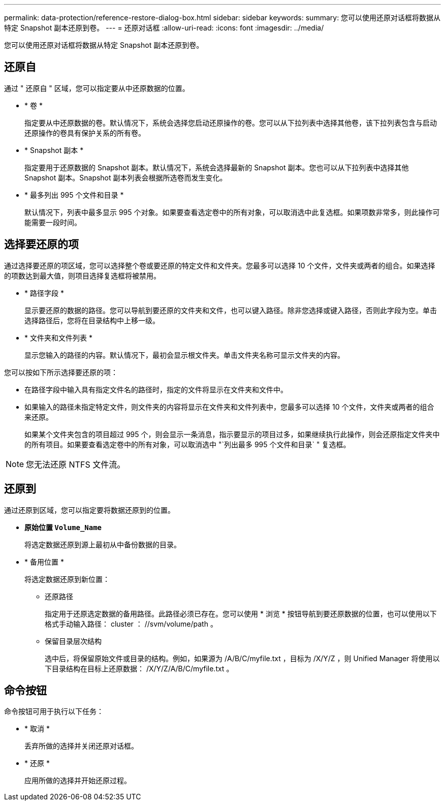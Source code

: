 ---
permalink: data-protection/reference-restore-dialog-box.html 
sidebar: sidebar 
keywords:  
summary: 您可以使用还原对话框将数据从特定 Snapshot 副本还原到卷。 
---
= 还原对话框
:allow-uri-read: 
:icons: font
:imagesdir: ../media/


[role="lead"]
您可以使用还原对话框将数据从特定 Snapshot 副本还原到卷。



== 还原自

通过 " 还原自 " 区域，您可以指定要从中还原数据的位置。

* * 卷 *
+
指定要从中还原数据的卷。默认情况下，系统会选择您启动还原操作的卷。您可以从下拉列表中选择其他卷，该下拉列表包含与启动还原操作的卷具有保护关系的所有卷。

* * Snapshot 副本 *
+
指定要用于还原数据的 Snapshot 副本。默认情况下，系统会选择最新的 Snapshot 副本。您也可以从下拉列表中选择其他 Snapshot 副本。Snapshot 副本列表会根据所选卷而发生变化。

* * 最多列出 995 个文件和目录 *
+
默认情况下，列表中最多显示 995 个对象。如果要查看选定卷中的所有对象，可以取消选中此复选框。如果项数非常多，则此操作可能需要一段时间。





== 选择要还原的项

通过选择要还原的项区域，您可以选择整个卷或要还原的特定文件和文件夹。您最多可以选择 10 个文件，文件夹或两者的组合。如果选择的项数达到最大值，则项目选择复选框将被禁用。

* * 路径字段 *
+
显示要还原的数据的路径。您可以导航到要还原的文件夹和文件，也可以键入路径。除非您选择或键入路径，否则此字段为空。单击 image:../media/icon-upfolder.gif[""] 选择路径后，您将在目录结构中上移一级。

* * 文件夹和文件列表 *
+
显示您输入的路径的内容。默认情况下，最初会显示根文件夹。单击文件夹名称可显示文件夹的内容。



您可以按如下所示选择要还原的项：

* 在路径字段中输入具有指定文件名的路径时，指定的文件将显示在文件夹和文件中。
* 如果输入的路径未指定特定文件，则文件夹的内容将显示在文件夹和文件列表中，您最多可以选择 10 个文件，文件夹或两者的组合来还原。
+
如果某个文件夹包含的项目超过 995 个，则会显示一条消息，指示要显示的项目过多，如果继续执行此操作，则会还原指定文件夹中的所有项目。如果要查看选定卷中的所有对象，可以取消选中 "`列出最多 995 个文件和目录` " 复选框。



[NOTE]
====
您无法还原 NTFS 文件流。

====


== 还原到

通过还原到区域，您可以指定要将数据还原到的位置。

* *原始位置 `Volume_Name`*
+
将选定数据还原到源上最初从中备份数据的目录。

* * 备用位置 *
+
将选定数据还原到新位置：

+
** 还原路径
+
指定用于还原选定数据的备用路径。此路径必须已存在。您可以使用 * 浏览 * 按钮导航到要还原数据的位置，也可以使用以下格式手动输入路径： cluster ： //svm/volume/path 。

** 保留目录层次结构
+
选中后，将保留原始文件或目录的结构。例如，如果源为 /A/B/C/myfile.txt ，目标为 /X/Y/Z ，则 Unified Manager 将使用以下目录结构在目标上还原数据： /X/Y/Z/A/B/C/myfile.txt 。







== 命令按钮

命令按钮可用于执行以下任务：

* * 取消 *
+
丢弃所做的选择并关闭还原对话框。

* * 还原 *
+
应用所做的选择并开始还原过程。


